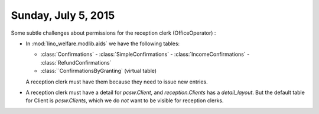 ====================
Sunday, July 5, 2015
====================

Some subtle challenges about permissions for the reception clerk
(OfficeOperator) :

-   In :mod:`lino_welfare.modlib.aids` we have the following tables:

    .. currentmodule:: lino_welfare.modlib.aids.models

    - :class:`Confirmations`
      - :class:`SimpleConfirmations`
      - :class:`IncomeConfirmations`
      - :class:`RefundConfirmations`

    - :class:``ConfirmationsByGranting` (virtual table)

    A reception clerk must have them because they need to issue new
    entries.

- A reception clerk must have a detail for `pcsw.Client`, and
  `reception.Clients` has a `detail_layout`. But the default table for
  Client is `pcsw.Clients`, which we do *not* want to be visible for
  reception clerks.
